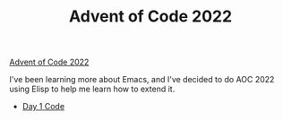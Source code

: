 #+TITLE: Advent of Code 2022
[[https://adventofcode.com][Advent of Code 2022]]

I've been learning more about Emacs,
and I've decided to do AOC 2022 using Elisp to help me learn how to extend it.

- [[file:day01/countNumbers.el][Day 1 Code]]

